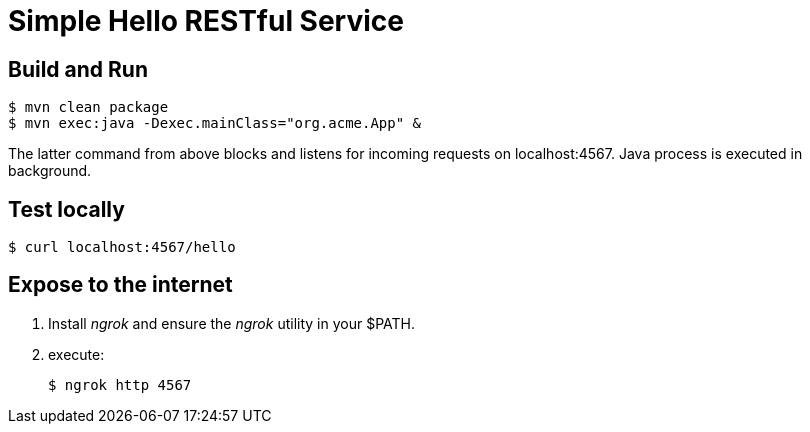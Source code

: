 = Simple Hello RESTful Service

== Build and Run

-----
$ mvn clean package
$ mvn exec:java -Dexec.mainClass="org.acme.App" &
-----

The latter command from above blocks and listens for incoming requests on localhost:4567.
Java process is executed in background.

== Test locally

-----
$ curl localhost:4567/hello
-----

== Expose to the internet

. Install _ngrok_ and ensure the _ngrok_ utility in your $PATH.
. execute: 
+
-----
$ ngrok http 4567
-----
